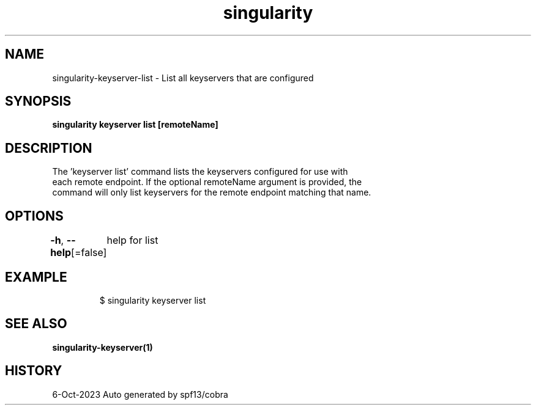 .nh
.TH "singularity" "1" "Oct 2023" "Auto generated by spf13/cobra" ""

.SH NAME
.PP
singularity-keyserver-list - List all keyservers that are configured


.SH SYNOPSIS
.PP
\fBsingularity keyserver list [remoteName]\fP


.SH DESCRIPTION
.PP
The 'keyserver list' command lists the keyservers configured for use with
  each remote endpoint. If the optional remoteName argument is provided, the
  command will only list keyservers for the remote endpoint matching that name.


.SH OPTIONS
.PP
\fB-h\fP, \fB--help\fP[=false]
	help for list


.SH EXAMPLE
.PP
.RS

.nf

  $ singularity keyserver list

.fi
.RE


.SH SEE ALSO
.PP
\fBsingularity-keyserver(1)\fP


.SH HISTORY
.PP
6-Oct-2023 Auto generated by spf13/cobra

